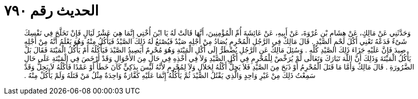 
= الحديث رقم ٧٩٠

[quote.hadith]
وَحَدَّثَنِي عَنْ مَالِكٍ، عَنْ هِشَامِ بْنِ عُرْوَةَ، عَنْ أَبِيهِ، عَنْ عَائِشَةَ أُمِّ الْمُؤْمِنِينَ، أَنَّهَا قَالَتْ لَهُ يَا ابْنَ أُخْتِي إِنَّمَا هِيَ عَشْرُ لَيَالٍ فَإِنْ تَخَلَّجَ فِي نَفْسِكَ شَىْءٌ فَدَعْهُ تَعْنِي أَكْلَ لَحْمِ الصَّيْدِ ‏.‏ قَالَ مَالِكٌ فِي الرَّجُلِ الْمُحْرِمِ يُصَادُ مِنْ أَجْلِهِ صَيْدٌ فَيُصْنَعُ لَهُ ذَلِكَ الصَّيْدُ فَيَأْكُلُ مِنْهُ وَهُوَ يَعْلَمُ أَنَّهُ مِنْ أَجْلِهِ صِيدَ فَإِنَّ عَلَيْهِ جَزَاءَ ذَلِكَ الصَّيْدِ كُلِّهِ ‏.‏ وَسُئِلَ مَالِكٌ عَنِ الرَّجُلِ يُضْطَرُّ إِلَى أَكْلِ الْمَيْتَةِ وَهُوَ مُحْرِمٌ أَيَصِيدُ الصَّيْدَ فَيَأْكُلُهُ أَمْ يَأْكُلُ الْمَيْتَةَ فَقَالَ بَلْ يَأْكُلُ الْمَيْتَةَ وَذَلِكَ أَنَّ اللَّهَ تَبَارَكَ وَتَعَالَى لَمْ يُرَخِّصْ لِلْمُحْرِمِ فِي أَكْلِ الصَّيْدِ وَلاَ فِي أَخْذِهِ فِي حَالٍ مِنَ الأَحْوَالِ وَقَدْ أَرْخَصَ فِي الْمَيْتَةِ عَلَى حَالِ الضَّرُورَةِ ‏.‏ قَالَ مَالِكٌ وَأَمَّا مَا قَتَلَ الْمُحْرِمُ أَوْ ذَبَحَ مِنَ الصَّيْدِ فَلاَ يَحِلُّ أَكْلُهُ لِحَلاَلٍ وَلاَ لِمُحْرِمٍ لأَنَّهُ لَيْسَ بِذَكِيٍّ كَانَ خَطَأً أَوْ عَمْدًا فَأَكْلُهُ لاَ يَحِلُّ وَقَدْ سَمِعْتُ ذَلِكَ مِنْ غَيْرِ وَاحِدٍ وَالَّذِي يَقْتُلُ الصَّيْدَ ثُمَّ يَأْكُلُهُ إِنَّمَا عَلَيْهِ كَفَّارَةٌ وَاحِدَةٌ مِثْلُ مَنْ قَتَلَهُ وَلَمْ يَأْكُلْ مِنْهُ ‏.‏